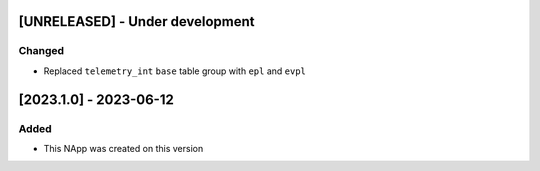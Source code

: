 [UNRELEASED] - Under development
********************************

Changed
=======

- Replaced ``telemetry_int`` ``base`` table group with ``epl`` and ``evpl``

[2023.1.0] - 2023-06-12
***********************

Added
=====
- This NApp was created on this version
